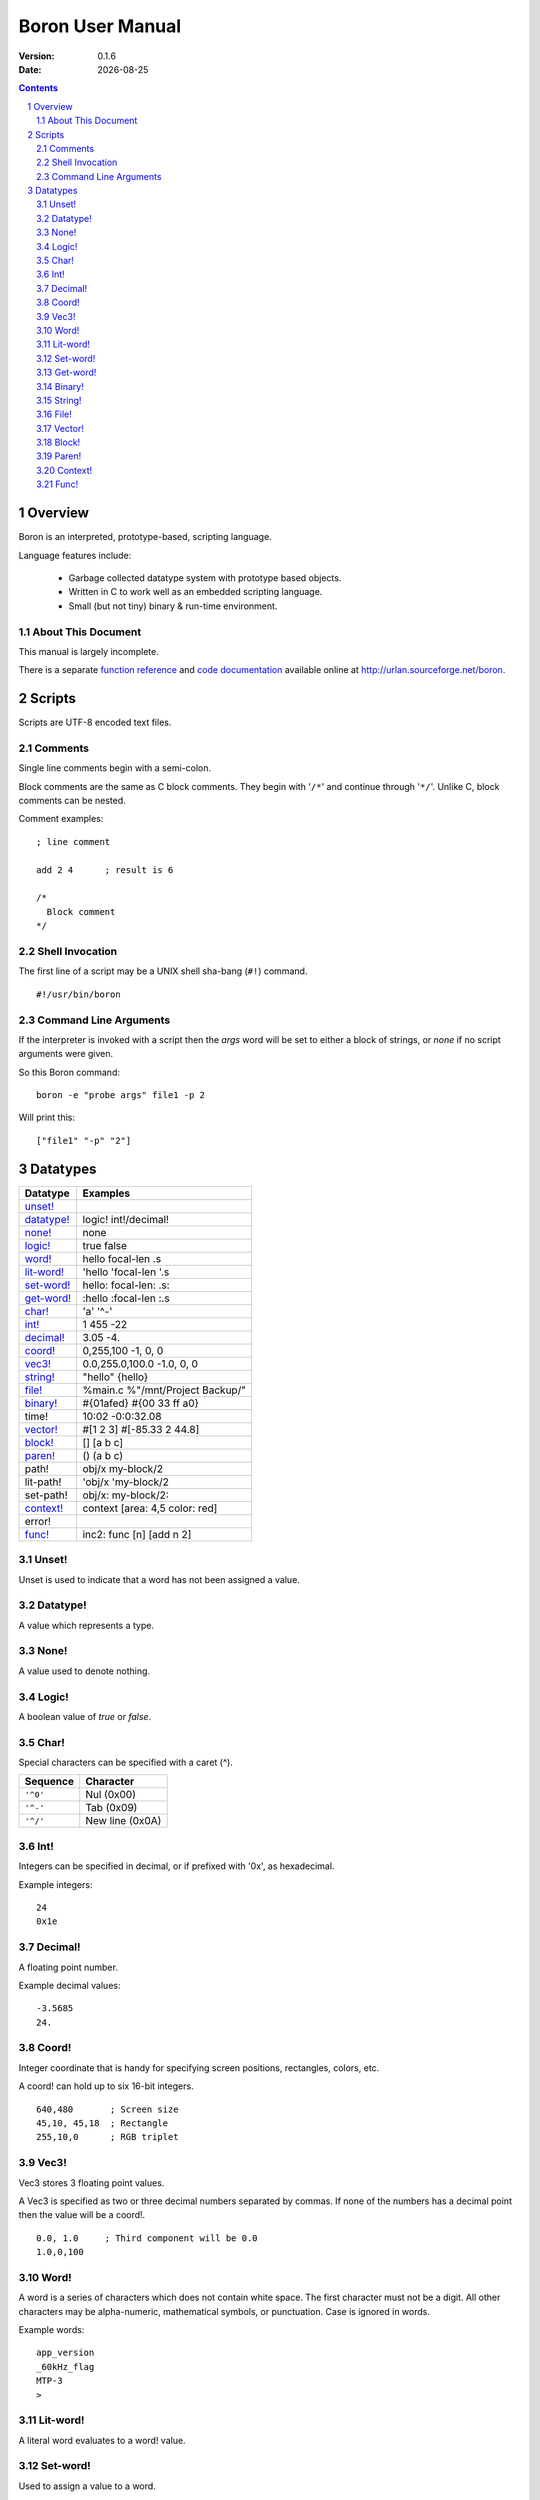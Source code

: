 ==============================
     Boron User Manual
==============================

:Version:   0.1.6
:Date:      |date|

.. sectnum::
.. contents::


Overview
========

Boron is an interpreted, prototype-based, scripting language.

Language features include:

   * Garbage collected datatype system with prototype based objects.
   * Written in C to work well as an embedded scripting language.
   * Small (but not tiny) binary & run-time environment.


About This Document
-------------------

This manual is largely incomplete.

There is a separate `function reference`_ and `code documentation`_
available online at http://urlan.sourceforge.net/boron.



Scripts
=======

Scripts are UTF-8 encoded text files.


Comments
--------

Single line comments begin with a semi-colon.

Block comments are the same as C block comments.  They begin with '``/*``' and
continue through '``*/``'.  Unlike C, block comments can be nested.

Comment examples:
::

   ; line comment

   add 2 4	; result is 6

   /*
     Block comment
   */


Shell Invocation
----------------

The first line of a script may be a UNIX shell sha-bang (``#!``) command.

::

    #!/usr/bin/boron


Command Line Arguments
----------------------

If the interpreter is invoked with a script then the *args* word will be set
to either a block of strings, or *none* if no script arguments were given.

So this Boron command::

    boron -e "probe args" file1 -p 2

Will print this::

    ["file1" "-p" "2"]



Datatypes
=========

============  ==========
Datatype      Examples
============  ==========
`unset!`_
`datatype!`_  logic! int!/decimal!
`none!`_      none
`logic!`_     true false
`word!`_      hello focal-len .s
`lit-word!`_  'hello 'focal-len '.s
`set-word!`_  hello: focal-len: .s:
`get-word!`_  :hello :focal-len :.s
`char!`_      'a' '^-'
`int!`_       1 455 -22
`decimal!`_   3.05  -4.
`coord!`_     0,255,100  -1, 0, 0 
`vec3!`_      0.0,255.0,100.0  -1.0, 0, 0 
`string!`_    "hello"  {hello}
`file!`_      %main.c %"/mnt/Project Backup/"
`binary!`_    #{01afed}  #{00 33 ff a0}
time!         10:02 -0:0:32.08
`vector!`_    #[1 2 3]  #[-85.33 2 44.8]
`block!`_     []  [a b c]
`paren!`_     ()  (a b c)
path!         obj/x my-block/2
lit-path!     'obj/x 'my-block/2
set-path!     obj/x: my-block/2:
`context!`_   context [area: 4,5 color: red]
error!
`func!`_      inc2: func [n] [add n 2]
============  ==========


Unset!
------

Unset is used to indicate that a word has not been assigned a value.


Datatype!
---------

A value which represents a type.


None!
-----

A value used to denote nothing.


Logic!
------

A boolean value of *true* or *false*.


Char!
-----

Special characters can be specified with a caret (^).

========  ===============
Sequence  Character
========  ===============
``'^0'``  Nul (0x00)
``'^-'``  Tab (0x09)
``'^/'``  New line (0x0A)
========  ===============


Int!
----

Integers can be specified in decimal, or if prefixed with '0x', as hexadecimal.

Example integers::

    24
    0x1e


Decimal!
--------

A floating point number.

Example decimal values::

    -3.5685
    24.


Coord!
------

Integer coordinate that is handy for specifying screen positions, rectangles,
colors, etc.

A coord! can hold up to six 16-bit integers.

::

   640,480       ; Screen size
   45,10, 45,18  ; Rectangle
   255,10,0      ; RGB triplet


Vec3!
-----

Vec3 stores 3 floating point values.

A Vec3 is specified as two or three decimal numbers separated by commas.
If none of the numbers has a decimal point then the value will be a coord!.

::

    0.0, 1.0     ; Third component will be 0.0
    1.0,0,100


Word!
-----

A word is a series of characters which does not contain white space.  The first
character must not be a digit.  All other characters may be alpha-numeric,
mathematical symbols, or punctuation.  Case is ignored in words.

Example words::

    app_version
    _60kHz_flag
    MTP-3
    >


Lit-word!
---------

A literal word evaluates to a word! value.


Set-word!
---------

Used to assign a value to a word.

::

    )> a: 42
    == 42
    )> a
    == 42


Get-word!
---------

Used to get the value of a word without evaluating it.


Binary!
-------

A binary value references a series of bytes.
Binary data is specified with hexadecimal values following a hash and
opening brace (#{) and is terminated with a closing brace (}).
White space is allowed and ignored inside the braces.

::

     #{0000ff01}

     #{0000ff01 0000f000 
       03ad4480 d17e0021}

::

     )> to-binary "hello"
     == #{68656C6C6F}


String!
-------

Strings are UTF-8 text enclosed with either double quotes or braces.
The text can span multiple lines in the script when braces are used.

String examples:

::

   "Alpha Centari"

   {This string
   spans multiple lines.}


File!
-----

A file value is a string which references a file or directory on the local
filesystem.  They begin with a percent (%) character.  If any spaces are
present in the path then it must be enclosed in double quotes.

File examples::

    %/tmp/dump.out
    %"../input files/test42"
    %C:\windows\system32.exe


Vector!
-------

Vectors hold a series of numbers using less memory than a block!.

All numbers in a vector are either 32-bit integers or floating point values.
If the first number is specified as a decimal!, all numbers will be floating
point.


Block!
------

A block is a series of values within brackets.

::

    [1 one "one"]


Paren!
------

Similar to a block, but automatically evaluated.


Context!
--------

A context holds word/value pairs.

Example context::

    entry: make context! [
      name: "John"
      age: 44
      job: 'farmer
    ]
    
Contexts can be created from existing ones.  So given the previous entry
context a new farmer could be created using *make* again.
::

    joe: make entry [name: "Joe" age: 32]

The *context* word is normally used to make a new context instead of
*make context!*::

    entry: context [type: hybrid level: 2]


Func!
-----

Functions can be defined with or without arguments.
The return value of a function is the last evaluated expression.

The *does* word is used to create a function with no arguments.
::

    hello: does [print "Hello World"]

Local functions values can be declared in the signature block. 
These locals are initialized to *none*.

::

    ; Here is a function with two arguments and one local variable.
    my-function: func [arg1 arg2 | var1] [
        ; var1 is none.

        ; TODO: Write this function body.
    ]

Arguments can be limited to certain types by following the argument name with
a datatype in the signature block.

::

    func [
        blk block!
        count int!/decimal!
    ][
        ; ...
    ]



.. |date| date::
.. _`function reference`: http://urlan.sf.net/boron/doc/func_ref.html
.. _`code documentation`: http://urlan.sf.net/boron/doc/html/
